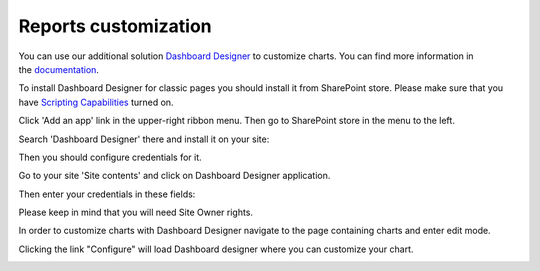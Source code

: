 Reports customization
#####################

You can use our additional solution `Dashboard Designer`_ to customize
charts. You can find more information in the \ `documentation`_.

To install Dashboard Designer for classic pages you should install it from SharePoint store.
Please make sure that you have `Scripting Capabilities`_ turned on.

Click 'Add an app' link in the upper-right ribbon menu.
Then go to SharePoint store in the menu to the left.

Search 'Dashboard Designer' there and install it on your site:

|Install DD from SP store|

Then you should configure credentials for it.

Go to your site 'Site contents' and click on Dashboard Designer application.

Then enter your credentials in these fields:

Please keep in mind that you will need Site Owner rights.

|Configure DD|

In order to customize charts with Dashboard Designer navigate to the
page containing charts and enter edit mode.

|Start edit mode|

Clicking the link "Configure" will load Dashboard designer where you can
customize your chart.

|Edit chart|

 

 

.. _Dashboard Designer: http://www.spchart.com/
.. _documentation: http://www.spchart.com/documentation
.. _Scripting Capabilities: https://plumsail.com/docs/help-desk-o365/v1.x/Configuration%20Guide/Enabling%20scripting.html

.. |Start edit mode| image:: ../_static/img/ribbon_charts_c.png
.. |Edit chart| image:: ../_static/img/chart_edit_c.png
.. |Install DD from SP store| image:: ../_static/img/install-dd-sp-store.png
.. |Configure DD| image:: ../_static/img/add-dd-classic-pages-config.png